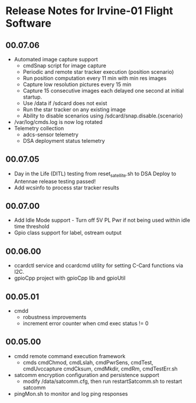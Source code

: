 * Release Notes for Irvine-01 Flight Software
** 00.07.06
   - Automated image capture support
     - cmdSnap script for image capture
     - Periodic and remote star tracker execution (position scenario)
     - Run position computation every 11 min with min res images
     - Capture low resolution pictures every 15 min
     - Capture 15 consecutive images each delayed one second at initial startup.
     - Use /data if /sdcard does not exist
     - Run the star tracker on any existing image
     - Ability to disable scenarios using /sdcard/snap.disable.{scenario}
   - /var/log/cmds.log is now log rotated
   - Telemetry collection
     - adcs-sensor telemetry
     - DSA deployment status telemetry
** 00.07.05
   - Day in the Life (DITL) testing from reset_satellite.sh to DSA Deploy to 
     Antennae release testing passed!
   - Add wcsinfo to process star tracker results
** 00.07.00
   - Add Idle Mode support - Turn off 5V PL Pwr if not being used within idle time threshold
   - Gpio class support for label, ostream output 
** 00.06.00
   - ccardctl service and ccardcmd utility for setting C-Card functions via
     I2C.  
   - gpioCpp project with gpioCpp lib and gpioUtil
** 00.05.01
   - cmdd
     - robustness improvements
     - increment error counter when cmd exec status != 0
** 00.05.00
   - cmdd remote command execution framework
     - cmds cmdChmod, cmdLslah, cmdPwrSens, cmdTest, cmdUvccapture
       cmdCksum, cmdMkdir, cmdRm, cmdTestErr.sh
   - satcomm encryption configuration and persistence support
     - modify /data/satcomm.cfg, then run restartSatcomm.sh to restart satcomm
   - pingMon.sh to monitor and log ping responses
